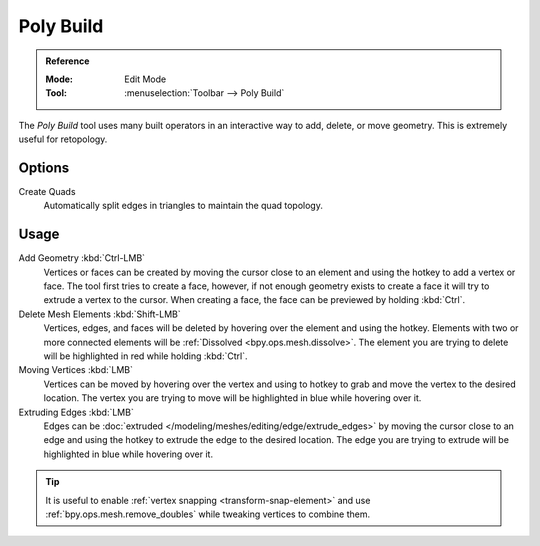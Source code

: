 .. _bpy.ops.mesh.polybuild:
.. _tool-mesh-poly-build:

**********
Poly Build
**********

.. admonition:: Reference
   :class: refbox

   :Mode:      Edit Mode
   :Tool:      :menuselection:`Toolbar --> Poly Build`

The *Poly Build* tool uses many built operators in an interactive way to add, delete, or move geometry.
This is extremely useful for retopology.


Options
=======

Create Quads
   Automatically split edges in triangles to maintain the quad topology.


Usage
=====

Add Geometry :kbd:`Ctrl-LMB`
   Vertices or faces can be created by moving the cursor close to
   an element and using the hotkey to add a vertex or face.
   The tool first tries to create a face, however, if not enough geometry
   exists to create a face it will try to extrude a vertex to the cursor.
   When creating a face, the face can be previewed by holding :kbd:`Ctrl`.
Delete Mesh Elements :kbd:`Shift-LMB`
   Vertices, edges, and faces will be deleted by hovering over the element and using the hotkey.
   Elements with two or more connected elements will be :ref:`Dissolved <bpy.ops.mesh.dissolve>`.
   The element you are trying to delete will be highlighted in red while holding :kbd:`Ctrl`.
Moving Vertices :kbd:`LMB`
   Vertices can be moved by hovering over the vertex and
   using to hotkey to grab and move the vertex to the desired location.
   The vertex you are trying to move will be highlighted in blue while hovering over it.
Extruding Edges :kbd:`LMB`
   Edges can be :doc:`extruded </modeling/meshes/editing/edge/extrude_edges>`
   by moving the cursor close to an edge and using the hotkey to extrude the edge to the desired location.
   The edge you are trying to extrude will be highlighted in blue while hovering over it.

.. tip::

   It is useful to enable :ref:`vertex snapping <transform-snap-element>`
   and use :ref:`bpy.ops.mesh.remove_doubles` while tweaking vertices to combine them.
